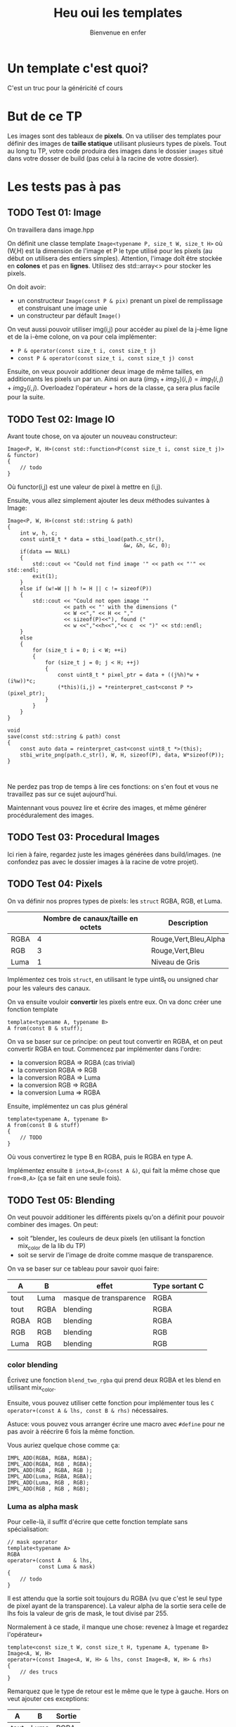 #+TITLE: Heu oui les templates
#+subtitle: Bienvenue en enfer


* Un template c'est quoi?
C'est un truc pour la généricité cf cours
* But de ce TP
Les images sont des tableaux de *pixels*.
On va utiliser des templates pour définir des images de *taille statique* utilisant plusieurs types de pixels.
Tout au long tu TP, votre code produira des images dans le dossier ~images~ situé dans votre dosser de build (pas celui à la racine de votre dossier).


* Les tests pas à pas
** TODO Test 01: Image
On travaillera dans image.hpp

On définit une classe template ~Image<typename P, size_t W, size_t H>~ où (W,H) est la dimension de l'image et P le type utilisé pour les pixels (au début on utilisera des entiers simples).
Attention, l'image doît être stockée en *colones* et pas en *lignes*.
Utilisez des std::array<> pour stocker les pixels.

On doit avoir:
+ un constructeur ~Image(const P & pix)~ prenant un pixel de remplissage et construisant une image unie
+ un constructeur par défault ~Image()~

On veut aussi pouvoir utiliser img(i,j) pour accéder au pixel de la j-ème ligne et de la i-ème colone, on va pour cela implémenter:
+ ~P & operator(const size_t i, const size_t j)~
+ ~const P & operator(const size_t i, const size_t j) const~

Ensuite, on veux pouvoir additioner deux image de même tailles, en additionants les pixels un par un.
Ainsi on aura \((img_1 + img_2)(i,j) = img_1(i,j) + img_2(i,j)\).
Overloadez l'opérateur + hors de la classe, ça sera plus facile pour la suite.
  
** TODO Test 02: Image IO
Avant toute chose, on va ajouter un nouveau constructeur:
#+begin_src c++
    Image<P, W, H>(const std::function<P(const size_t i, const size_t j)> & functor)
    {
        // todo
    }
#+end_src

Où functor(i,j) est une valeur de pixel à mettre en (i,j).

Ensuite, vous allez simplement ajouter les deux méthodes suivantes à Image:
#+begin_src c++
    Image<P, W, H>(const std::string & path)
    {
        int w, h, c;
        const uint8_t * data = stbi_load(path.c_str(),
                                         &w, &h, &c, 0);
        if(data == NULL)
        {
            std::cout << "Could not find image '" << path << "'" << std::endl;
            exit(1);
        }
        else if (w!=W || h != H || c != sizeof(P))
        {
            std::cout << "Could not open image '"
                      << path << "' with the dimensions ("
                      << W <<"," << H << ","
                      << sizeof(P)<<"), found ("
                      << w <<","<<h<<","<< c  << ")" << std::endl;
        }
        else
        {
            for (size_t i = 0; i < W; ++i)
            {
                for (size_t j = 0; j < H; ++j)
                {
                    const uint8_t * pixel_ptr = data + ((j%h)*w + (i%w))*c;
                    (*this)(i,j) = *reinterpret_cast<const P *>(pixel_ptr);
                }
            }
        }
    }
    
    void
    save(const std::string & path) const
    {
        const auto data = reinterpret_cast<const uint8_t *>(this);
        stbi_write_png(path.c_str(), W, H, sizeof(P), data, W*sizeof(P));
    }
        

#+end_src

Ne perdez pas trop de temps à lire ces fonctions: on s'en fout et vous ne travaillez pas sur ce sujet aujourd'hui.

Maintennant vous pouvez lire et écrire des images, et même générer procéduralement des images.


** TODO Test 03: Procedural Images
Ici rien à faire, regardez juste les images générées dans build/images.
(ne confondez pas avec le dossier images à la racine de votre projet).

** TODO Test 04: Pixels
On va définir nos propres types de pixels: les ~struct~ RGBA, RGB, et Luma.
|      | Nombre de canaux/taille en octets   | Description           |
|------+-------------------------------------+-----------------------|
| RGBA |                                   4 | Rouge,Vert,Bleu,Alpha |
| RGB  |                                   3 | Rouge,Vert,Bleu       |
| Luma |                                   1 | Niveau de Gris        |

Implémentez ces trois ~struct~, en utilisant le type uint8_t ou unsigned char pour les valeurs des canaux.

On va ensuite vouloir *convertir* les pixels entre eux.
On va donc créer une fonction template

#+begin_src c++
template<typename A, typename B>
A from(const B & stuff);
#+end_src

On va se baser sur ce principe: on peut tout convertir en RGBA, et on peut convertir RGBA en tout.
Commencez par implémenter dans l'ordre:
+ la conversion RGBA => RGBA (cas trivial)
+ la conversion RGBA => RGB
+ la conversion RGBA => Luma
+ la conversion RGB  => RGBA
+ la conversion Luma => RGBA

Ensuite, implémentez un cas plus général

#+begin_src c++
template<typename A, typename B>
A from(const B & stuff)
{
    // TODO
}
#+end_src

Où vous convertirez le type B en RGBA, puis le RGBA en type A.

Implémentez ensuite ~B into<A,B>(const A &)~, qui fait la même chose que ~from<B,A>~ (ça se fait en une seule fois).



** TODO Test 05: Blending
On veut pouvoir additioner les différents pixels qu'on a définit pour pouvoir combiner des images.
On peut:
+ soit “blender„ les couleurs de deux pixels (en utilisant la fonction mix_color de la lib du TP)
+ soit se servir de l'image de droite comme masque de transparence.
  # METTRE Images d'exemple.
On va se baser sur ce tableau pour savoir quoi faire:
| A    | B    | effet                  | Type sortant C |
|------+------+------------------------+----------------|
| tout | Luma | masque de transparence | RGBA           |
| tout | RGBA | blending               | RGBA           |
| RGBA | RGB  | blending               | RGBA           |
| RGB  | RGB  | blending               | RGB            |
| Luma | RGB  | blending               | RGB            |


*** color blending
Écrivez une fonction ~blend_two_rgba~ qui prend deux RGBA et les blend en utilisant mix_color.

Ensuite, vous pouvez utiliser cette fonction pour implémenter tous les ~C operator+(const A & lhs, const B & rhs)~ nécessaires.

Astuce: vous pouvez vous arranger écrire une macro avec ~#define~ pour ne pas avoir à réécrire 6 fois la même fonction.

Vous auriez quelque chose comme ça:
#+begin_src c++
IMPL_ADD(RGBA, RGBA, RGBA);
IMPL_ADD(RGBA, RGB , RGBA);
IMPL_ADD(RGB , RGBA, RGB );
IMPL_ADD(Luma, RGBA, RGBA);
IMPL_ADD(Luma, RGB , RGB);
IMPL_ADD(RGB , RGB , RGB);
#+end_src


*** Luma as alpha mask

Pour celle-là, il suffit d'écrire que cette fonction template sans spécialisation:
#+begin_src c++
// mask operator
template<typename A>
RGBA
operator+(const A    & lhs,
          const Luma & mask)
{
    // todo
}
#+end_src

Il est attendu que la sortie soit toujours du RGBA (vu que c'est le seul type de pixel ayant de la transparence).
La valeur alpha de la sortie sera celle de lhs fois la valeur de gris de mask, le tout divisé par 255.

Normalement à ce stade, il manque une chose: revenez à Image et regardez l'opérateur+
#+begin_src c++
template<const size_t W, const size_t H, typename A, typename B>
Image<A, W, H>
operator+(const Image<A, W, H> & lhs, const Image<B, W, H> & rhs)
{
    // des trucs
}
#+end_src
Remarquez que le type de retour est le même que le type à gauche. Hors on veut ajouter ces exceptions:

| A    | B    | Sortie |
|------+------+--------|
| tout | Luma | RGBA   |

Il suffit de rajouter une spécialisation de l'opérateur + de image.


À ce stade, vous pouvez regarder les images générées dans build/images: votre code produit des montages à partir des fonctionalitées que vous avez implémenté!



